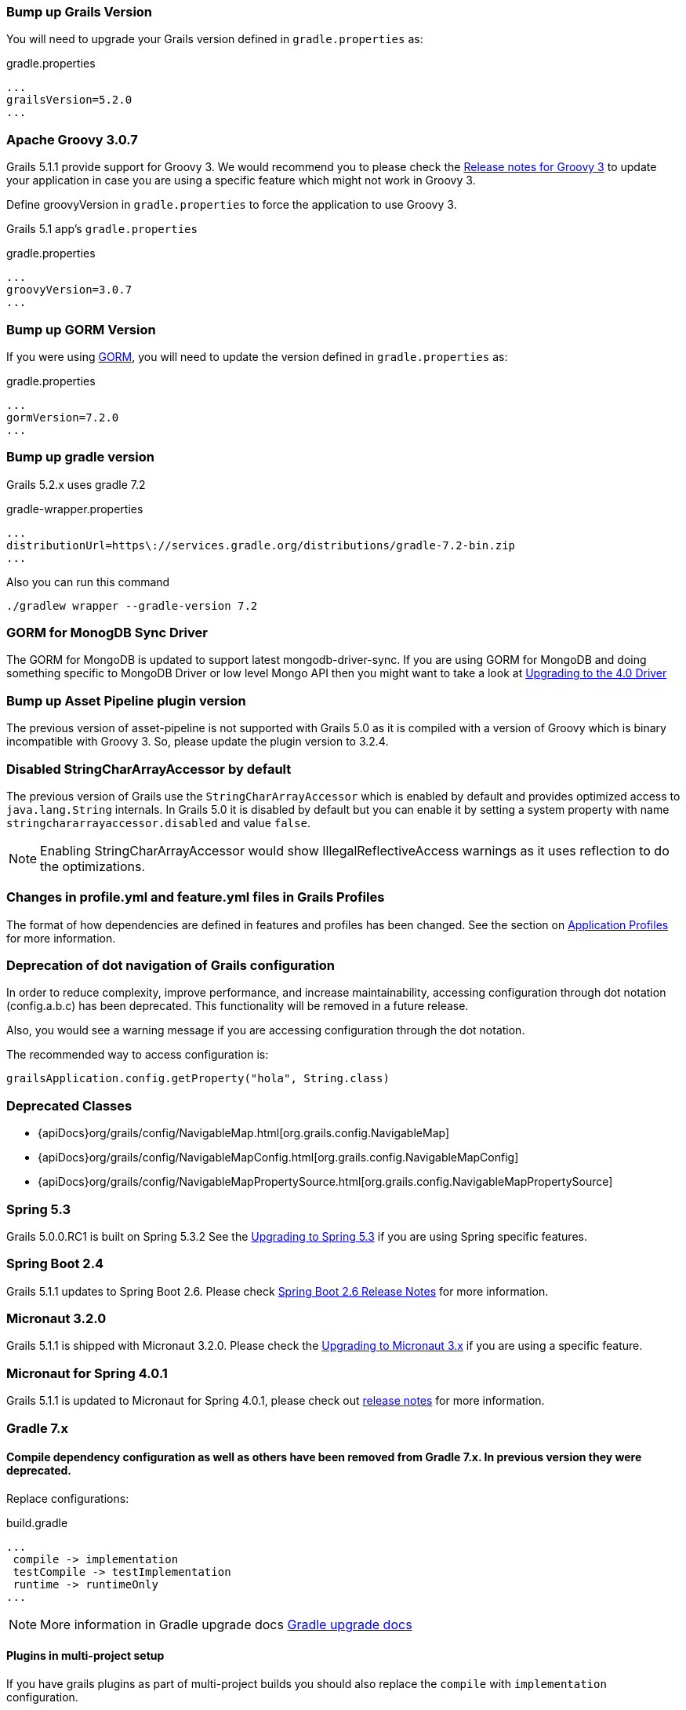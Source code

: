 ### Bump up Grails Version

You will need to upgrade your Grails version defined in `gradle.properties` as:

[source,groovy,subs="attributes"]
.gradle.properties
----
...
grailsVersion=5.2.0
...
----

### Apache Groovy 3.0.7

Grails 5.1.1 provide support for Groovy 3. We would recommend you to please check the https://groovy-lang.org/releasenotes/groovy-3.0.html[Release notes for Groovy 3] to update your application in case you are using a specific feature which might not work in Groovy 3.

Define groovyVersion in `gradle.properties` to force the application to use Groovy 3.

Grails 5.1 app's `gradle.properties`

[source, properties]
.gradle.properties
----
...
groovyVersion=3.0.7
...
----

### Bump up GORM Version

If you were using http://gorm.grails.org[GORM], you will need to update the version defined in `gradle.properties` as:

[source, properties]
.gradle.properties
----
...
gormVersion=7.2.0
...
----

### Bump up gradle version

Grails 5.2.x uses gradle 7.2

[source, properties]
.gradle-wrapper.properties
----
...
distributionUrl=https\://services.gradle.org/distributions/gradle-7.2-bin.zip
...
----

Also you can run this command

[source, properties]
----
./gradlew wrapper --gradle-version 7.2
----

### GORM for MonogDB Sync Driver

The GORM for MongoDB is updated to support latest mongodb-driver-sync. If you are using GORM for MongoDB and doing something specific to MongoDB Driver or low level Mongo API then you might want to take a look at https://mongodb.github.io/mongo-java-driver/4.0/upgrading/[Upgrading to the 4.0 Driver]

### Bump up Asset Pipeline plugin version

The previous version of asset-pipeline is not supported with Grails 5.0 as it is compiled with a version of Groovy which is binary incompatible with Groovy 3. So, please update the plugin version to 3.2.4.

### Disabled StringCharArrayAccessor by default

The previous version of Grails use the `StringCharArrayAccessor` which is enabled by default and provides optimized access to `java.lang.String` internals. In Grails 5.0 it is disabled by default but you can enable it by setting a system property with name `stringchararrayaccessor.disabled` and value `false`.

NOTE: Enabling StringCharArrayAccessor would show IllegalReflectiveAccess warnings as it uses reflection to do the optimizations.

### Changes in profile.yml and feature.yml files in Grails Profiles

The format of how dependencies are defined in features and profiles has been changed. See the section on link:profiles.html[Application Profiles] for more information.

### Deprecation of dot navigation of Grails configuration

In order to reduce complexity, improve performance, and increase maintainability, accessing configuration through dot notation (config.a.b.c) has been deprecated. This functionality will be removed in a future release.

Also, you would see a warning message if you are accessing configuration through the dot notation.

The recommended way to access configuration is:

[source,groovy]
----
grailsApplication.config.getProperty("hola", String.class)
----

### Deprecated Classes

* {apiDocs}org/grails/config/NavigableMap.html[org.grails.config.NavigableMap]
* {apiDocs}org/grails/config/NavigableMapConfig.html[org.grails.config.NavigableMapConfig]
* {apiDocs}org/grails/config/NavigableMapPropertySource.html[org.grails.config.NavigableMapPropertySource]

### Spring 5.3

Grails 5.0.0.RC1 is built on Spring 5.3.2 See the https://github.com/spring-projects/spring-framework/wiki/Upgrading-to-Spring-Framework-5.x#upgrading-to-version-53[Upgrading to Spring 5.3]  if you are using Spring specific features.

### Spring Boot 2.4

Grails 5.1.1 updates to Spring Boot 2.6. Please check https://github.com/spring-projects/spring-boot/wiki/Spring-Boot-2.6-Release-Notes[Spring Boot 2.6 Release Notes] for more information.

### Micronaut 3.2.0

Grails 5.1.1 is shipped with Micronaut 3.2.0. Please check the https://docs.micronaut.io/3.2.0/guide/index.html#upgrading[Upgrading to Micronaut 3.x] if you are using a specific feature.

### Micronaut for Spring 4.0.1

Grails 5.1.1 is updated to Micronaut for Spring 4.0.1, please check out https://github.com/micronaut-projects/micronaut-spring/releases/tag/v4.0.1[release notes] for more information.

### Gradle 7.x

#### Compile dependency configuration as well as others have been removed from Gradle 7.x. In previous version they were deprecated.

Replace configurations:
[source, properties]
.build.gradle
----
...
 compile -> implementation
 testCompile -> testImplementation
 runtime -> runtimeOnly
...
----

NOTE: More information in Gradle upgrade docs https://docs.gradle.org/current/userguide/upgrading_version_6.html#sec:configuration_removal[Gradle upgrade docs]

#### Plugins in multi-project setup

If you have grails plugins as part of multi-project builds you should also replace the `compile` with `implementation` configuration.

Additionally if your main application relied on the dependencies declared by the plugin you need to apply further changes.

To make the dependencies available again you have to declare them with `api` configuration. You also have to apply the `java-library` gradle plugin in your plugin project.

NOTE: More information https://docs.gradle.org/current/userguide/java_library_plugin.html[gradle java-library-plugin]
